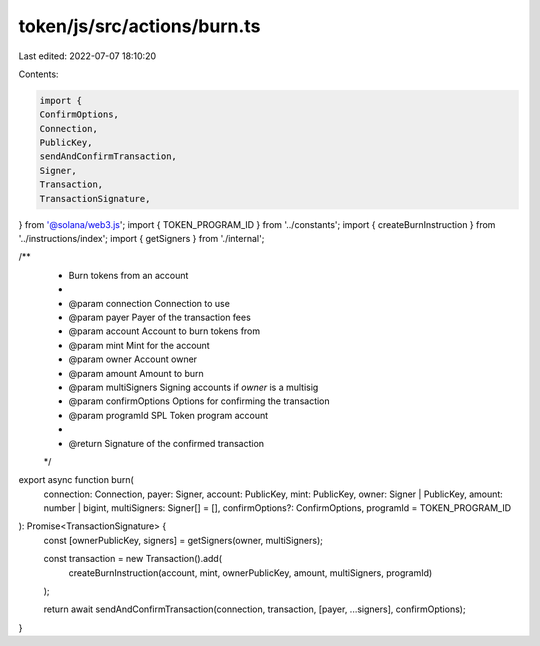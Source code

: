 token/js/src/actions/burn.ts
============================

Last edited: 2022-07-07 18:10:20

Contents:

.. code-block:: ts

    import {
    ConfirmOptions,
    Connection,
    PublicKey,
    sendAndConfirmTransaction,
    Signer,
    Transaction,
    TransactionSignature,
} from '@solana/web3.js';
import { TOKEN_PROGRAM_ID } from '../constants';
import { createBurnInstruction } from '../instructions/index';
import { getSigners } from './internal';

/**
 * Burn tokens from an account
 *
 * @param connection     Connection to use
 * @param payer          Payer of the transaction fees
 * @param account        Account to burn tokens from
 * @param mint           Mint for the account
 * @param owner          Account owner
 * @param amount         Amount to burn
 * @param multiSigners   Signing accounts if `owner` is a multisig
 * @param confirmOptions Options for confirming the transaction
 * @param programId      SPL Token program account
 *
 * @return Signature of the confirmed transaction
 */
export async function burn(
    connection: Connection,
    payer: Signer,
    account: PublicKey,
    mint: PublicKey,
    owner: Signer | PublicKey,
    amount: number | bigint,
    multiSigners: Signer[] = [],
    confirmOptions?: ConfirmOptions,
    programId = TOKEN_PROGRAM_ID
): Promise<TransactionSignature> {
    const [ownerPublicKey, signers] = getSigners(owner, multiSigners);

    const transaction = new Transaction().add(
        createBurnInstruction(account, mint, ownerPublicKey, amount, multiSigners, programId)
    );

    return await sendAndConfirmTransaction(connection, transaction, [payer, ...signers], confirmOptions);
}


